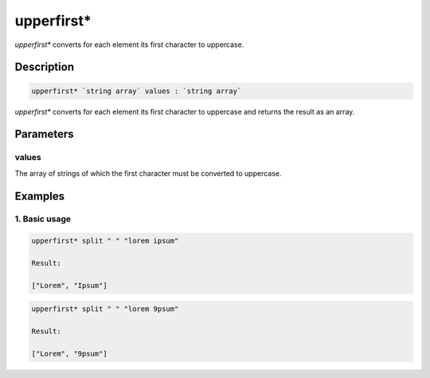 upperfirst*
===========

`upperfirst*` converts for each element its first character to uppercase.

Description
-----------

.. code-block:: text

   upperfirst* `string array` values : `string array`

`upperfirst*` converts for each element its first character to uppercase and returns the result
as an array.

Parameters
----------

values
******

The array of strings of which the first character must be converted to uppercase.

Examples
--------

1. Basic usage
**********************

.. code-block:: text

   upperfirst* split " " "lorem ipsum"

   Result:

   ["Lorem", "Ipsum"]

.. code-block:: text

   upperfirst* split " " "lorem 9psum"

   Result:

   ["Lorem", "9psum"]


